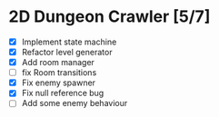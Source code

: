 * 2D Dungeon Crawler [5/7]
  * [X] Implement state machine
  * [X] Refactor level generator
  * [X] Add room manager
  * [ ] fix Room transitions
  * [X] Fix enemy spawner
  * [X] Fix null reference bug
  * [ ] Add some enemy behaviour


